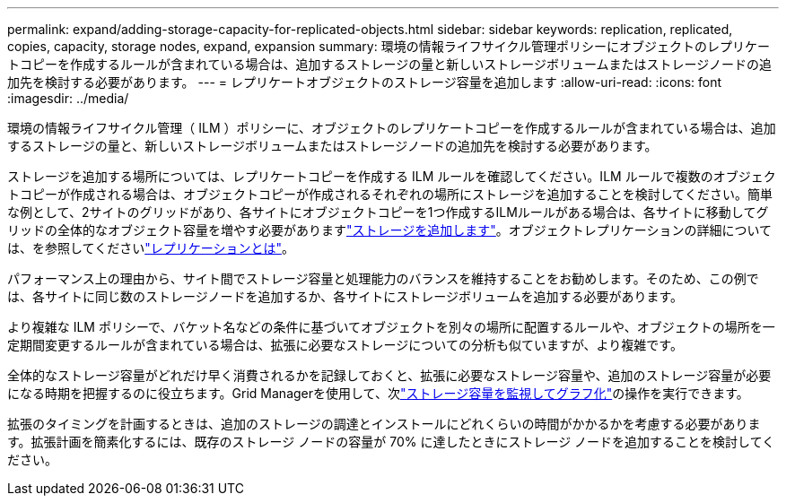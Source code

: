 ---
permalink: expand/adding-storage-capacity-for-replicated-objects.html 
sidebar: sidebar 
keywords: replication, replicated, copies, capacity, storage nodes, expand, expansion 
summary: 環境の情報ライフサイクル管理ポリシーにオブジェクトのレプリケートコピーを作成するルールが含まれている場合は、追加するストレージの量と新しいストレージボリュームまたはストレージノードの追加先を検討する必要があります。 
---
= レプリケートオブジェクトのストレージ容量を追加します
:allow-uri-read: 
:icons: font
:imagesdir: ../media/


[role="lead"]
環境の情報ライフサイクル管理（ ILM ）ポリシーに、オブジェクトのレプリケートコピーを作成するルールが含まれている場合は、追加するストレージの量と、新しいストレージボリュームまたはストレージノードの追加先を検討する必要があります。

ストレージを追加する場所については、レプリケートコピーを作成する ILM ルールを確認してください。ILM ルールで複数のオブジェクトコピーが作成される場合は、オブジェクトコピーが作成されるそれぞれの場所にストレージを追加することを検討してください。簡単な例として、2サイトのグリッドがあり、各サイトにオブジェクトコピーを1つ作成するILMルールがある場合は、各サイトに移動してグリッドの全体的なオブジェクト容量を増やす必要がありますlink:../expand/adding-storage-volumes-to-storage-nodes.html["ストレージを追加します"]。オブジェクトレプリケーションの詳細については、を参照してくださいlink:../ilm/what-replication-is.html["レプリケーションとは"]。

パフォーマンス上の理由から、サイト間でストレージ容量と処理能力のバランスを維持することをお勧めします。そのため、この例では、各サイトに同じ数のストレージノードを追加するか、各サイトにストレージボリュームを追加する必要があります。

より複雑な ILM ポリシーで、バケット名などの条件に基づいてオブジェクトを別々の場所に配置するルールや、オブジェクトの場所を一定期間変更するルールが含まれている場合は、拡張に必要なストレージについての分析も似ていますが、より複雑です。

全体的なストレージ容量がどれだけ早く消費されるかを記録しておくと、拡張に必要なストレージ容量や、追加のストレージ容量が必要になる時期を把握するのに役立ちます。Grid Managerを使用して、次link:../monitor/monitoring-storage-capacity.html["ストレージ容量を監視してグラフ化"]の操作を実行できます。

拡張のタイミングを計画するときは、追加のストレージの調達とインストールにどれくらいの時間がかかるかを考慮する必要があります。拡張計画を簡素化するには、既存のストレージ ノードの容量が 70% に達したときにストレージ ノードを追加することを検討してください。
